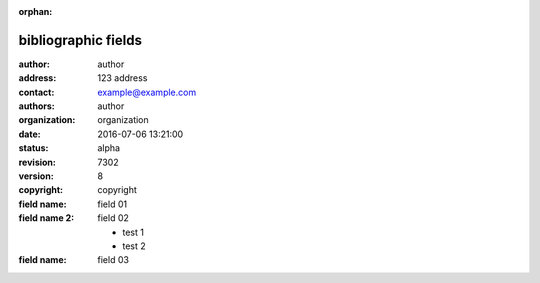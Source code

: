 :orphan:

.. https://docutils.sourceforge.io/docs/ref/rst/restructuredtext.html#bibliographic-fields

bibliographic fields
--------------------

:author: author
:address: 123 address
:contact: example@example.com
:authors: author
:organization: organization
:date: 2016-07-06 13:21:00
:status: alpha
:revision: 7302
:version: 8
:copyright: copyright
:field name: field 01
:field name 2:
    field 02

    - test 1
    - test 2
:field name: field 03
